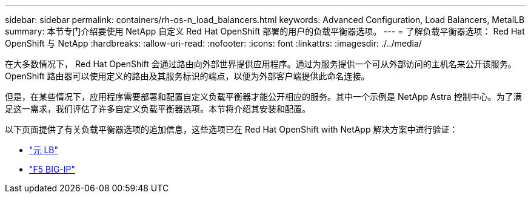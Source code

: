 ---
sidebar: sidebar 
permalink: containers/rh-os-n_load_balancers.html 
keywords: Advanced Configuration, Load Balancers, MetalLB 
summary: 本节专门介绍要使用 NetApp 自定义 Red Hat OpenShift 部署的用户的负载平衡器选项。 
---
= 了解负载平衡器选项： Red Hat OpenShift 与 NetApp
:hardbreaks:
:allow-uri-read: 
:nofooter: 
:icons: font
:linkattrs: 
:imagesdir: ./../media/


在大多数情况下， Red Hat OpenShift 会通过路由向外部世界提供应用程序。通过为服务提供一个可从外部访问的主机名来公开该服务。OpenShift 路由器可以使用定义的路由及其服务标识的端点，以便为外部客户端提供此命名连接。

但是，在某些情况下，应用程序需要部署和配置自定义负载平衡器才能公开相应的服务。其中一个示例是 NetApp Astra 控制中心。为了满足这一需求，我们评估了许多自定义负载平衡器选项。本节将介绍其安装和配置。

以下页面提供了有关负载平衡器选项的追加信息，这些选项已在 Red Hat OpenShift with NetApp 解决方案中进行验证：

* link:rh-os-n_LB_MetalLB.html["元 LB"]
* link:rh-os-n_LB_F5BigIP.html["F5 BIG-IP"]

